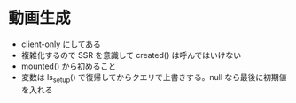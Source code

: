* 動画生成

- client-only にしてある
- 複雑化するので SSR を意識して created() は呼んではいけない
- mounted() から初めること
- 変数は ls_setup() で復帰してからクエリで上書きする。null なら最後に初期値を入れる
